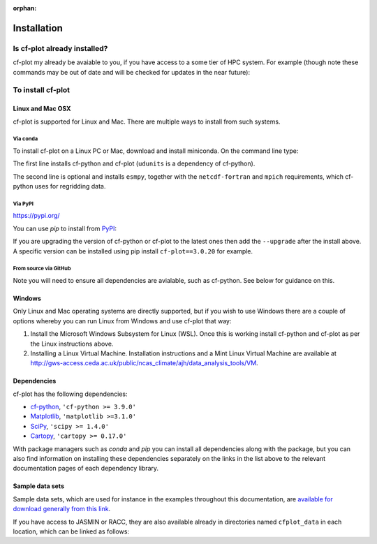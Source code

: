 :orphan:

Installation
************


Is cf-plot already installed?
=============================

cf-plot my already be avaiable to you, if you have access to a some tier of
HPC system. For example (though note these commands may be out of date and
will be checked for updates in the near future):

.. code-block:: console
   :caption: On JASMIN

   $ export PATH=/home/users/ajh/anaconda3/bin:$PATH
   $ ln -s /home/users/ajh/cfplot_data ~


.. code-block:: console
   :caption: On ARCHER

   $ export PATH=/home/n02/n02/ajh/anaconda3/bin:$PATH
   $ export QT_XCB_NO_XI2=true
   $ ln -s /home/n02/n02/ajh/cfplot_data ~


.. code-block:: console
   :caption: On Reading University RACC cluster
             
   $ module load ncas_anaconda3
   $ ln -s /share/apps/NCAS/cfplot_data ~


To install cf-plot
==================

Linux and Mac OSX
#################

cf-plot is supported for Linux and Mac. There are multiple ways to install
from such systems.

Via conda
+++++++++

To install cf-plot on a Linux PC or Mac, download and install
miniconda. On the command line type:

.. code-block:: console
   :caption: Installing cf-plot and its dependencies with conda
             
   $ conda install -c ncas -c conda-forge cf-python cf-plot udunits2
   $ conda install -c conda-forge mpich esmpy  # if you need to use regridding functionality


The first line installs cf-python and cf-plot (``udunits`` is a dependency
of cf-python).

The second line is optional and installs ``esmpy``, together
with the ``netcdf-fortran`` and ``mpich`` requirements, which cf-python
uses for regridding data.


Via PyPI
++++++++
https://pypi.org/

You can use `pip` to install from `PyPI <https://pypi.org/>`_:

.. code-block:: console
   :caption: Installing cf-plot and its dependencies with conda
             
   $ pip install cf-python cf-plot


If you are upgrading the version of cf-python or cf-plot to the latest
ones then add the ``--upgrade`` after the install above. A specific
version can be installed using pip install ``cf-plot==3.0.20`` for example.


From source via GitHub
++++++++++++++++++++++

.. code-block:: console
   :caption: Installing cf-plot and its dependencies with conda
             
   $ git clone git://github.com/NCAS-CMS/cf-plot.git
   $ cd cf-plot
   $ python setup.py install  # or 'pip install -e .'

Note you will need to ensure all dependencies are avialable, such as
cf-python. See below for guidance on this.


Windows
#######

Only Linux and Mac operating systems are directly supported, but if you
wish to use Windows there are a couple of options whereby you can run
Linux from Windows and use cf-plot that way:

1) Install the Microsoft Windows Subsystem for Linux (WSL). Once this is
   working install cf-python and cf-plot as per the Linux instructions above.

2) Installing a Linux Virtual Machine. Installation instructions and a
   Mint Linux Virtual Machine are available at
   http://gws-access.ceda.ac.uk/public/ncas_climate/ajh/data_analysis_tools/VM.


Dependencies
############

cf-plot has the following dependencies:

* `cf-python <https://ncas-cms.github.io/cf-python/installation.html>`_, ``'cf-python >= 3.9.0'``
* `Matplotlib <https://matplotlib.org/stable/install/index.html>`_, ``'matplotlib >=3.1.0'``
* `SciPy <https://scipy.org/install/>`_, ``'scipy >= 1.4.0'``
* `Cartopy <https://scitools.org.uk/cartopy/docs/latest/installing.html>`_, ``'cartopy >= 0.17.0'``

With package managers such as `conda` and `pip` you can install all dependencies
along with the package, but you can also find information on installing
these dependencies separately on the links in the list above to the relevant
documentation pages of each dependency library.


Sample data sets
################

Sample data sets, which are used for instance in the examples throughout
this documentation, are
`available for download generally from this link <http://gws-access.ceda.ac.uk/public/ncas_climate/ajh/data_analysis_tools/cfplot_data.tar>`_.

If you have access to JASMIN or RACC, they are also available already in
directories named ``cfplot_data`` in each location,
which can be linked as follows:

.. code-block:: console
   :caption: Locations of sample datasets on JASMIN
             
   $ ln -s /home/users/ajh/cfplot_data ~


.. code-block:: console
   :caption: Locations of sample datasets on the Reading Academic Computing Cluster (RACC)
             
   $ ln -s /share/apps/NCAS/cfplot_data ~
